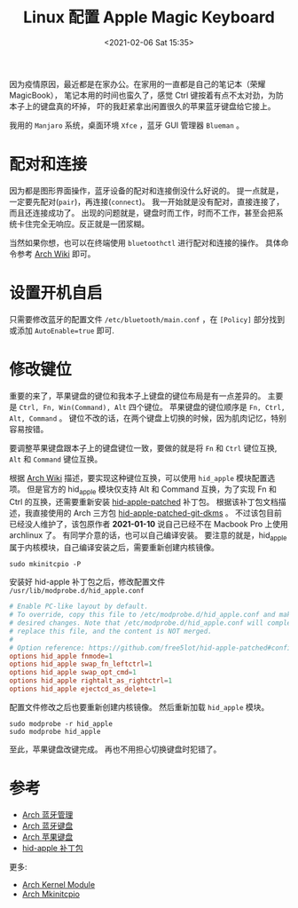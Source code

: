 #+TITLE: Linux 配置 Apple Magic Keyboard
#+KEYWORDS: 珊瑚礁上的程序员, Arch Linux, Apple Magic Keyboard, 蓝牙键盘
#+DATE: <2021-02-06 Sat 15:35>

因为疫情原因，最近都是在家办公。在家用的一直都是自己的笔记本（荣耀 MagicBook），
笔记本用的时间也蛮久了，感觉 Ctrl 键按着有点不太对劲，为防本子上的键盘真的坏掉，
吓的我赶紧拿出闲置很久的苹果蓝牙键盘给它接上。

我用的 =Manjaro= 系统，桌面环境 =Xfce= ，蓝牙 GUI 管理器 =Blueman= 。

* 配对和连接

  因为都是图形界面操作，蓝牙设备的配对和连接倒没什么好说的。
  提一点就是，一定要先配对(=pair=)，再连接(=connect=)。
  我一开始就是没有配对，直接连接了，而且还连接成功了。
  出现的问题就是，键盘时而工作，时而不工作，甚至会把系统卡住完全无响应。反正就是一团浆糊。

  当然如果你想，也可以在终端使用 =bluetoothctl= 进行配对和连接的操作。
  具体命令参考 [[https://wiki.archlinux.org/index.php/Bluetooth][Arch Wiki]] 即可。

* 设置开机自启

  只需要修改蓝牙的配置文件 =/etc/bluetooth/main.conf= ，在 =[Policy]= 部分找到或添加 =AutoEnable=true= 即可.

* 修改键位

  重要的来了，苹果键盘的键位和我本子上键盘的键位布局是有一点差异的。
  主要是 =Ctrl, Fn, Win(Command), Alt= 四个键位。
  苹果键盘的键位顺序是 =Fn, Ctrl, Alt, Command= 。
  键位不改的话，在两个键盘上切换的时候，因为肌肉记忆，特别容易按错。

  要调整苹果键盘跟本子上的键盘键位一致，要做的就是将 =Fn= 和 =Ctrl= 键位互换, =Alt= 和 =Command= 键位互换。

  根据 [[https://wiki.archlinux.org/index.php/Apple_Keyboard][Arch Wiki]] 描述，要实现这种键位互换，可以使用 =hid_apple= 模块配置选项。
  但是官方的 hid_apple 模块仅支持 Alt 和 Command 互换，为了实现 Fn 和 Ctrl 的互换，还需要重新安装 [[https://github.com/free5lot/hid-apple-patched][hid-apple-patched]] 补丁包。
  根据该补丁包文档描述，我直接使用的 Arch 三方包 [[https://aur.archlinux.org/packages/hid-apple-patched-git-dkms/][hid-apple-patched-git-dkms]] 。
  不过该包目前已经没人维护了，该包原作者 *2021-01-10* 说自己已经不在 Macbook Pro 上使用 archlinux 了。
  有同学介意的话，也可以自己编译安装。
  要注意的就是，hid_apple 属于内核模块，自己编译安装之后，需要重新创建内核镜像。

  #+begin_src shell
    sudo mkinitcpio -P
  #+end_src

  安装好 hid-apple 补丁包之后，修改配置文件 =/usr/lib/modprobe.d/hid_apple.conf=

  #+begin_src conf
    # Enable PC-like layout by default.
    # To override, copy this file to /etc/modprobe.d/hid_apple.conf and make
    # desired changes. Note that /etc/modprobe.d/hid_apple.conf will completely
    # replace this file, and the content is NOT merged.
    #
    # Option reference: https://github.com/free5lot/hid-apple-patched#configuration
    options hid_apple fnmode=1
    options hid_apple swap_fn_leftctrl=1
    options hid_apple swap_opt_cmd=1
    options hid_apple rightalt_as_rightctrl=1
    options hid_apple ejectcd_as_delete=1
  #+end_src

  配置文件修改之后也要重新创建内核镜像。
  然后重新加载 =hid_apple= 模块。

  #+begin_src shell
    sudo modprobe -r hid_apple
    sudo modprobe hid_apple
  #+end_src

  至此，苹果键盘改键完成。
  再也不用担心切换键盘时犯错了。

* 参考

  - [[https://wiki.archlinux.org/index.php/Bluetooth][Arch 蓝牙管理]]
  - [[https://wiki.archlinux.org/index.php/Bluetooth_keyboard][Arch 蓝牙键盘]]
  - [[https://wiki.archlinux.org/index.php/Apple_Keyboard][Arch 苹果键盘]]
  - [[https://github.com/free5lot/hid-apple-patched][hid-apple 补丁包]]

  更多:

  - [[https://wiki.archlinux.org/index.php/Kernel_module][Arch Kernel Module]]
  - [[https://wiki.archlinux.org/index.php/Mkinitcpio][Arch Mkinitcpio]]
